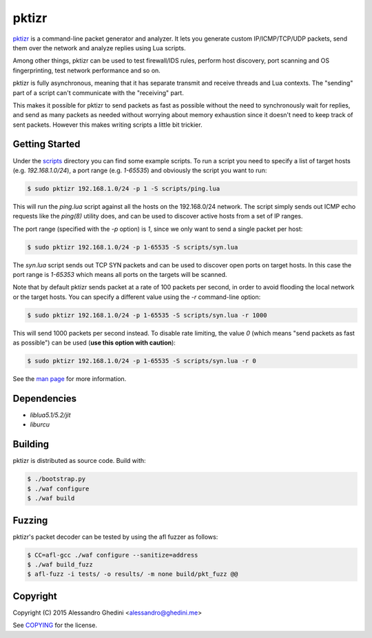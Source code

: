 pktizr
======

.. image:: https://travis-ci.org/ghedo/pktizr.png
  :target: https://travis-ci.org/ghedo/pktizr

pktizr_ is a command-line packet generator and analyzer. It lets you generate
custom IP/ICMP/TCP/UDP packets, send them over the network and analyze replies
using Lua scripts.

Among other things, pktizr can be used to test firewall/IDS rules, perform
host discovery, port scanning and OS fingerprinting, test network performance
and so on.

pktizr is fully asynchronous, meaning that it has separate transmit and receive
threads and Lua contexts. The "sending" part of a script can't communicate with
the "receiving" part.

This makes it possible for pktizr to send packets as fast as possible without the
need to synchronously wait for replies, and send as many packets as needed
without worrying about memory exhaustion since it doesn't need to keep track of
sent packets. However this makes writing scripts a little bit trickier.

Getting Started
---------------

Under the scripts_ directory you can find some example scripts. To
run a script you need to specify a list of target hosts (e.g. `192.168.1.0/24`),
a port range (e.g. `1-65535`) and obviously the script you want to run:

.. code-block:: bash

   $ sudo pktizr 192.168.1.0/24 -p 1 -S scripts/ping.lua

This will run the `ping.lua` script against all the hosts on the 192.168.0/24
network. The script simply sends out ICMP echo requests like the `ping(8)`
utility does, and can be used to discover active hosts from a set of IP ranges.

The port range (specified with the `-p` option) is `1`, since we only want to
send a single packet per host:

.. code-block:: bash

   $ sudo pktizr 192.168.1.0/24 -p 1-65535 -S scripts/syn.lua

The `syn.lua` script sends out TCP SYN packets and can be used to discover open
ports on target hosts. In this case the port range is `1-65353` which means all
ports on the targets will be scanned.

Note that by default pktizr sends packet at a rate of 100 packets per second, in
order to avoid flooding the local network or the target hosts. You can specify a
different value using the `-r` command-line option:

.. code-block:: bash

   $ sudo pktizr 192.168.1.0/24 -p 1-65535 -S scripts/syn.lua -r 1000

This will send 1000 packets per second instead. To disable rate limiting, the
value `0` (which means "send packets as fast as possible") can be used (**use
this option with caution**):

.. code-block:: bash

   $ sudo pktizr 192.168.1.0/24 -p 1-65535 -S scripts/syn.lua -r 0

See the `man page`_ for more information.

Dependencies
------------

* `liblua5.1/5.2/jit`
* `liburcu`

Building
--------

pktizr is distributed as source code. Build with:

.. code-block:: bash

   $ ./bootstrap.py
   $ ./waf configure
   $ ./waf build

Fuzzing
-------

pktizr's packet decoder can be tested by using the afl fuzzer as follows:

.. code-block:: bash

   $ CC=afl-gcc ./waf configure --sanitize=address
   $ ./waf build_fuzz
   $ afl-fuzz -i tests/ -o results/ -m none build/pkt_fuzz @@

Copyright
---------

Copyright (C) 2015 Alessandro Ghedini <alessandro@ghedini.me>

See COPYING_ for the license.

.. _pktizr: https://ghedo.github.io/pktizr/
.. _scripts: https://github.com/ghedo/pktizr/tree/master/scripts
.. _`man page`: https://ghedo.github.io/pktizr/pktizr.html
.. _COPYING: https://github.com/ghedo/pktizr/tree/master/COPYING
